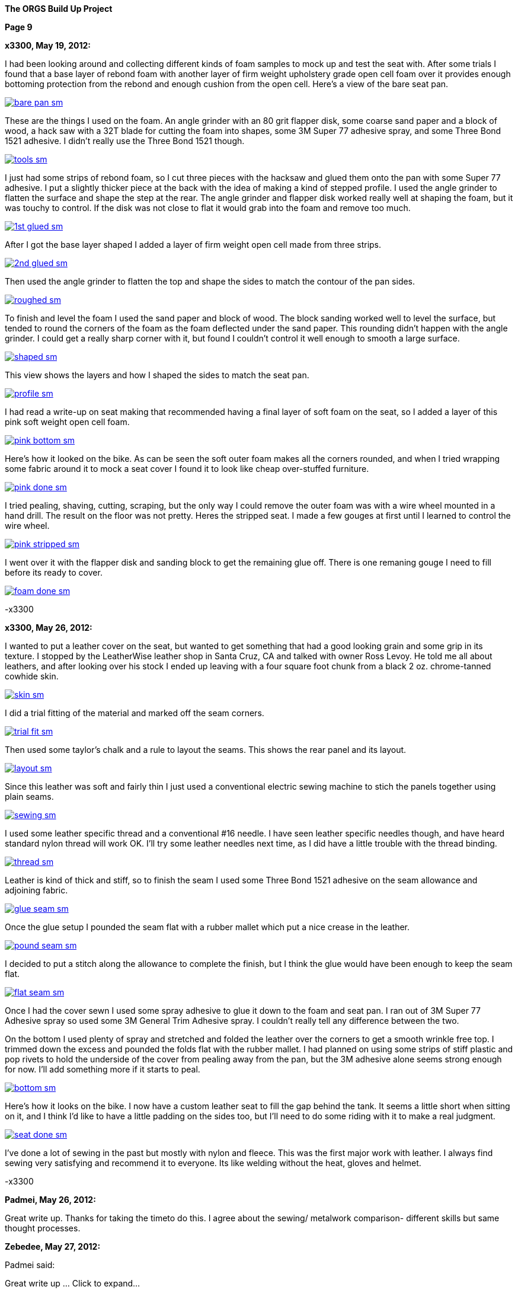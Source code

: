 
:url-bmw-frame-gussets: https://www.advrider.com/f/threads/bmw-frame-gussets.638795/
:url-frame-gussets-svg: https://github.com/moto-design/bmw-frame-gussets


:imagesdir: images

:notitle:
:nofooter:

= ORGS Build Up - Page 9

[big]*The ORGS Build Up Project*

*Page 9*

*x3300, May 19, 2012:*

I had been looking around and collecting different kinds of foam samples to mock up and test the seat with. After some trials I found that a base layer of rebond foam with another layer of firm weight upholstery grade open cell foam over it provides enough bottoming protection from the rebond and enough cushion from the open cell. Here's a view of the bare seat pan.

image::45-seat-foam/bare-pan-sm.jpg[link={imagesdir}/45-seat-foam/bare-pan.jpg,window=_blank]

These are the things I used on the foam. An angle grinder with an 80 grit flapper disk, some coarse sand paper and a block of wood, a hack saw with a 32T blade for cutting the foam into shapes, some 3M Super 77 adhesive spray, and some Three Bond 1521 adhesive. I didn't really use the Three Bond 1521 though.

image::45-seat-foam/tools-sm.jpg[link={imagesdir}/45-seat-foam/tools.jpg,window=_blank]

I just had some strips of rebond foam, so I cut three pieces with the hacksaw and glued them onto the pan with some Super 77 adhesive. I put a slightly thicker piece at the back with the idea of making a kind of stepped profile. I used the angle grinder to flatten the surface and shape the step at the rear. The angle grinder and flapper disk worked really well at shaping the foam, but it was touchy to control. If the disk was not close to flat it would grab into the foam and remove too much.

image::45-seat-foam/1st-glued-sm.jpg[link={imagesdir}/45-seat-foam/1st-glued.jpg,window=_blank]

After I got the base layer shaped I added a layer of firm weight open cell made from three strips.

image::45-seat-foam/2nd-glued-sm.jpg[link={imagesdir}/45-seat-foam/2nd-glued.jpg,window=_blank]

Then used the angle grinder to flatten the top and shape the sides to match the contour of the pan sides.

image::45-seat-foam/roughed-sm.jpg[link={imagesdir}/45-seat-foam/roughed.jpg,window=_blank]

To finish and level the foam I used the sand paper and block of wood. The block sanding worked well to level the surface, but tended to round the corners of the foam as the foam deflected under the sand paper. This rounding didn't happen with the angle grinder. I could get a really sharp corner with it, but found I couldn't control it well enough to smooth a large surface.

image::45-seat-foam/shaped-sm.jpg[link={imagesdir}/45-seat-foam/shaped.jpg,window=_blank]

This view shows the layers and how I shaped the sides to match the seat pan.

image::45-seat-foam/profile-sm.jpg[link={imagesdir}/45-seat-foam/profile.jpg,window=_blank]

I had read a write-up on seat making that recommended having a final layer of soft foam on the seat, so I added a layer of this pink soft weight open cell foam.

image::45-seat-foam/pink-bottom-sm.jpg[link={imagesdir}/45-seat-foam/pink-bottom.jpg,window=_blank]

Here's how it looked on the bike. As can be seen the soft outer foam makes all the corners rounded, and when I tried wrapping some fabric around it to mock a seat cover I found it to look like cheap over-stuffed furniture.

image::45-seat-foam/pink-done-sm.jpg[link={imagesdir}/45-seat-foam/pink-done.jpg,window=_blank]

I tried pealing, shaving, cutting, scraping, but the only way I could remove the outer foam was with a wire wheel mounted in a hand drill. The result on the floor was not pretty. Heres the stripped seat. I made a few gouges at first until I learned to control the wire wheel.

image::45-seat-foam/pink-stripped-sm.jpg[link={imagesdir}/45-seat-foam/pink-stripped.jpg,window=_blank]

I went over it with the flapper disk and sanding block to get the remaining glue off. There is one remaning gouge I need to fill before its ready to cover.

image::45-seat-foam/foam-done-sm.jpg[link={imagesdir}/45-seat-foam/foam-done.jpg,window=_blank]

-x3300

*x3300, May 26, 2012:*

I wanted to put a leather cover on the seat, but wanted to get something that had a good looking grain and some grip in its texture. I stopped by the LeatherWise leather shop in Santa Cruz, CA and talked with owner Ross Levoy. He told me all about leathers, and after looking over his stock I ended up leaving with a four square foot chunk from a black 2 oz. chrome-tanned cowhide skin.

image::46-seat-cover/skin-sm.jpg[link={imagesdir}/46-seat-cover/skin.jpg,window=_blank]

I did a trial fitting of the material and marked off the seam corners.

image::46-seat-cover/trial-fit-sm.jpg[link={imagesdir}/46-seat-cover/trial-fit.jpg,window=_blank]

Then used some taylor's chalk and a rule to layout the seams. This shows the rear panel and its layout.

image::46-seat-cover/layout-sm.jpg[link={imagesdir}/46-seat-cover/layout.jpg,window=_blank]

Since this leather was soft and fairly thin I just used a conventional electric sewing machine to stich the panels together using plain seams.

image::46-seat-cover/sewing-sm.jpg[link={imagesdir}/46-seat-cover/sewing.jpg,window=_blank]

I used some leather specific thread and a conventional #16 needle. I have seen leather specific needles though, and have heard standard nylon thread will work OK. I'll try some leather needles next time, as I did have a little trouble with the thread binding.

image::46-seat-cover/thread-sm.jpg[link={imagesdir}/46-seat-cover/thread.jpg,window=_blank]

Leather is kind of thick and stiff, so to finish the seam I used some Three Bond 1521 adhesive on the seam allowance and adjoining fabric.

image::46-seat-cover/glue-seam-sm.jpg[link={imagesdir}/46-seat-cover/glue-seam.jpg,window=_blank]

Once the glue setup I pounded the seam flat with a rubber mallet which put a nice crease in the leather.

image::46-seat-cover/pound-seam-sm.jpg[link={imagesdir}/46-seat-cover/pound-seam.jpg,window=_blank]

I decided to put a stitch along the allowance to complete the finish, but I think the glue would have been enough to keep the seam flat.

image::46-seat-cover/flat-seam-sm.jpg[link={imagesdir}/46-seat-cover/flat-seam.jpg,window=_blank]

Once I had the cover sewn I used some spray adhesive to glue it down to the foam and seat pan. I ran out of 3M Super 77 Adhesive spray so used some 3M General Trim Adhesive spray. I couldn't really tell any difference between the two.

On the bottom I used plenty of spray and stretched and folded the leather over the corners to get a smooth wrinkle free top. I trimmed down the excess and pounded the folds flat with the rubber mallet. I had planned on using some strips of stiff plastic and pop rivets to hold the underside of the cover from pealing away from the pan, but the 3M adhesive alone seems strong enough for now. I'll add something more if it starts to peal.

image::46-seat-cover/bottom-sm.jpg[link={imagesdir}/46-seat-cover/bottom.jpg,window=_blank]

Here's how it looks on the bike. I now have a custom leather seat to fill the gap behind the tank. It seems a little short when sitting on it, and I think I'd like to have a little padding on the sides too, but I'll need to do some riding with it to make a real judgment.

image::46-seat-cover/seat-done-sm.jpg[link={imagesdir}/46-seat-cover/seat-done.jpg,window=_blank]

I've done a lot of sewing in the past but mostly with nylon and fleece. This was the first major work with leather. I always find sewing very satisfying and recommend it to everyone. Its like welding without the heat, gloves and helmet.

-x3300

*Padmei, May 26, 2012:*

Great write up. Thanks for taking the timeto do this. I agree about the sewing/ metalwork comparison- different skills but same thought processes.

*Zebedee, May 27, 2012:*

Padmei said:

Great write up ... Click to expand...

+1

... and it's great to see the build back on track

*mikyheimann, May 28, 2012:*

But you must have an iron butt!!

*x3300, Jun 2, 2012:*

I spent the long holiday weekend finishing up a lot of the small miscellaneous work. All those small jobs ended up taking a lot of time.

To get a 12mm socket on the final drive mounting nuts I needed to grind some of the weld off the lower swingarm stiffener I added.

image::47-forward-motion/grind-sm.jpg[link={imagesdir}/47-forward-motion/grind.jpg,window=_blank]

The longer swingarm would need more oil, so I looked at the specs for the SWB and LWB /5's. The LWB has a 50mm longer swingarm and takes 25cc more oil, so for my arm I added:

orgs oil = 150cc + 125mm * 25cc / 50mm = 212cc

I swapped out the bean can I had overhauled before for another that needed service. I wanted to find a replacement oil seal. The one in the can was marked 12.5 x 20 x 5. After some searching I found that there is a distributor seal kit (part number 969330K) for 1988-1991 Volvo 780 Turbos that has a 12.5 x 20 x 5 seal in it. I ordered a kit to have on hand, but just lubed up and reassembled this can with the old seal.

image::47-forward-motion/bean-can-sm.jpg[link={imagesdir}/47-forward-motion/bean-can.jpg,window=_blank]

I wanted to use some LED turn signals because of their longer 'bulb' life and reduced power, but the GS flasher unit cannot drive the higher impedance LEDs properly. Also, the later model R100GS uses the K-bike controls which use momentary switches to engage the signal and a single momentary switch to cancel. The controller unit is not just a simple thermal flasher relay, but has some more circuitry for the logic needed.

image::47-forward-motion/flasher-sm.jpg[link={imagesdir}/47-forward-motion/flasher.jpg,window=_blank]

It was a little pricey, but as an easy way to get things to work I bought a Kisan Electronics Signal Minder model SM-6. This unit can drive LED signals, and has some other added features.

image::47-forward-motion/signal-minder-sm.jpg[link={imagesdir}/47-forward-motion/signal-minder.jpg,window=_blank]

I was a little disappointed that it wasn't a direct replacement. I wrapped it in tape to insulate the connectors from grounding against the frame and used a tie wrap to attach it. I'll work on a permanent mount for it if I decide to use it, but I may just convert to a simpler system that doesn't use the GS controls.

image::47-forward-motion/minder-mount-sm.jpg[link={imagesdir}/47-forward-motion/minder-mount.jpg,window=_blank]

I bought some Lockhart Phillips short stalk signals and made these slots in my tail light bracket for them. The wires come out the center of the signal mounting bolt, so with a slot I can remove the signals easier.

image::47-forward-motion/rear-signal-sm.jpg[link={imagesdir}/47-forward-motion/rear-signal.jpg,window=_blank]

For a clean look I routed the harness under the back of the fender. It comes out from a hole near the rear rack, then up to the front of the sub-frame.

image::47-forward-motion/tail-light-sm.jpg[link={imagesdir}/47-forward-motion/tail-light.jpg,window=_blank]

I put the front signals on the side of the dash.

image::47-forward-motion/front-signals-sm.jpg[link={imagesdir}/47-forward-motion/front-signals.jpg,window=_blank]

I had a trashed R100GS SupperTrapp exhaust that with some encouragement and bailing wire I got to fit with my swingarm and subframe.

image::47-forward-motion/muffler-sm.jpg[link={imagesdir}/47-forward-motion/muffler.jpg,window=_blank]

Its been a long time since I've had the bike out of the garage, but after checking all the wiring, hooking up the fuel lines, filling the final drive, mounting the battery, etc. I couldn't think of any reason not to bring it out. I used this differential manometer to get the carbs balanced.

image::47-forward-motion/balance-sm.jpg[link={imagesdir}/47-forward-motion/balance.jpg,window=_blank]

I don't have a side stand yet so use this step to prop the bike up.

ORGS 1st Ride Video: https://youtu.be/d9b6zWR_9og

-x3300

*hardwaregrrl, Jun 2, 2012:*

Whoooo-hooooo!!!!!!

*Padmei, Jun 2, 2012:*

cool daddio

*mr_magicfingers, Jun 3, 2012:*

That ride must have felt good

*Zebedee, Jun 3, 2012:*

Nice to see the bike mobile, especially after the great build report ...

John

*Tengai In Toronto, Jun 3, 2012:*

I'm proud of myself after changing my own brake pads. I might even brag to my girlfriend. But this? This is just ridiculous.

*x3300, Jun 23, 2012:*

The exhaust system is one of the things that really makes a bike's character, and I figured I'd like to have one that was distinctive. I'd need something that would work with my repositioned foot pegs and custom sub-frame. The idea of custom stainless sounded cool, but I was a bit unsure if I could make that happen; two tubes snaking around the bike, close to the frame, fitting into the head, no leaks, ground clearance, coming together, welded stainless, what to buy.

The info I found on exhaust system design was mainly for cars. Some of it was useful, but some was clearly incorrect. A good one on welding is here at Burns Stainless.

For my use I want good low and mid-range power so I decided to make some long primary tubes close to the 38 mm outside diameter of the stock GS. I studied the catalog at Columbia River Mandrel Bending and found a selection of 1.5" OD 16 gage 304 stainless bends. 1.5" equals 38.1 mm, and I though I could do something to get that to fit into the 38 mm exhaust port. To get an idea of what would work I made up some paper patterns. This one is based on a 2.25" radius 180 degree bend mated to a 3.0" radius 45 degree.

image::48-equal-length-tubes/patern-sm.jpg[link={imagesdir}/48-equal-length-tubes/patern.jpg,window=_blank]

After a lot of thought and mockups I put in an order for a selection of bends. I ended up not using the big U bends seen. Once I received the bends I thought the 16 gage was a little heavy, but indestructible. Maybe 18 gage would be better.

image::48-equal-length-tubes/bends-sm.jpg[link={imagesdir}/48-equal-length-tubes/bends.jpg,window=_blank]

I used the solid sealing ring as a guide and filed the tube until it fit into the exhaust port.

image::48-equal-length-tubes/port-file-sm.jpg[link={imagesdir}/48-equal-length-tubes/port-file.jpg,window=_blank]

Here's a stock R100GS exhaust header. I wanted to not make mine any more vulnerable, but saw no reason to match the shape of this one.

image::48-equal-length-tubes/stock-left-sm.jpg[link={imagesdir}/48-equal-length-tubes/stock-left.jpg,window=_blank]

I used this setup to make sure the upper end of the 45 degree bend intersected the U bend at a tangent. The larger board in back extends out parallel to the plane of the U bend.

image::48-equal-length-tubes/right-fitting-sm.jpg[link={imagesdir}/48-equal-length-tubes/right-fitting.jpg,window=_blank]

Once I got the lower end of the 45 to follow the frame where I wanted it and the upper end to be in the same plane and touching the U bend I marked where the cuts were needed. I used the geometry of my setup to get the cut point of the 45. The tubes are 1.5" diameter, and at a tangent to the U bend, which has an outside radius of 3" (2.25 + 1.5 / 2 = 3), so I figured to move the 45 bend back along the axis of its lower end until it mated with the U bend I would need to move the cut up by 1.5", the green mark shown.

image::48-equal-length-tubes/right-layout-sm.jpg[link={imagesdir}/48-equal-length-tubes/right-layout.jpg,window=_blank]

I used this setup with the 3" side of some 1-2-3 blocks to make a mark the was perpendicular to the bend. The tubes have a 2.25" centerline bend and 1.5" OD, so any centerline radius would be 3" (2.25 + 1.5 / 2 = 3) above an outside tangent.

image::48-equal-length-tubes/scribe-sm.jpg[link={imagesdir}/48-equal-length-tubes/scribe.jpg,window=_blank]

Here's how I got the inside.

image::48-equal-length-tubes/inner-scribe-sm.jpg[link={imagesdir}/48-equal-length-tubes/inner-scribe.jpg,window=_blank]

I tried using a hacksaw, but I guess the stainless would work harden and it was really tough going. I ended up using this abrasive cut off tool then finishing with some grinding and filing as needed to get the joint fitted without gaps.

image::48-equal-length-tubes/cutting-sm.jpg[link={imagesdir}/48-equal-length-tubes/cutting.jpg,window=_blank]

Even though I still had a huge amount ahead of me I was really happy to get this far.

image::48-equal-length-tubes/header-done-sm.jpg[link={imagesdir}/48-equal-length-tubes/header-done.jpg,window=_blank]

On the right I needed to route around the oil cooler lines. It seems equal length header tubes have desirable performance properties, and I read they are a source of pride for header builders, so I figured I needed them too.

I measured that the right cylinder is 40 mm in front of the left, but in my design I wanted the muffler on the left, so the right tube would need to cross over to the left side in back of the trans. That cross over adds more than the 80 mm gained from cylinder offset, so I made the right tube as short I could while clearing the oil lines. To get the tight route I decided I would arrange it so that to change the filter I could remove the rear muffler section, loosen the exhaust port nut and swing the right header tube out enough to access the filter.

To fit the right side I used the cut part of the left hand U bend and a new 2.25" U bend with one end cut down to a minimum. If the mating ends were in the same plane a straight edge touching both would naturally be at tangents, so it was easy to mark the cuts and measure the length of tube needed to connect the bends.

image::48-equal-length-tubes/left-layout-sm.jpg[link={imagesdir}/48-equal-length-tubes/left-layout.jpg,window=_blank]

Stainless steel oxidizes at welding temperatures, so special care should be taken to avoid oxidation of the back side of the weld. The standard methods are to either back purge while welding by sealing the tube ends and filling the tubes with welding gas, or use a stainless welding flux. I used this Type B Solar Flux. I found that a contact lens case makes a nice mixing container. The methyl alcohol that it needs to be mixed with evaporates quickly and this case can be closed up while working.

image::48-equal-length-tubes/flux-sm.jpg[link={imagesdir}/48-equal-length-tubes/flux.jpg,window=_blank]

The flux seems like a vitreous enamel that melts and forms a liquid seal that crystallizes when it cools. Here's the back side after a weld.

image::48-equal-length-tubes/melted-flux-sm.jpg[link={imagesdir}/48-equal-length-tubes/melted-flux.jpg,window=_blank]

Headers tacked.

image::48-equal-length-tubes/headers-sm.jpg[link={imagesdir}/48-equal-length-tubes/headers.jpg,window=_blank]

To mock up the tubes I used these sleeves made from plastic drink bottles and hose clamps. They didn't make super solid joints, but it made things a lot easier. With the clear plastic I could center the hose clamp over the joint.

image::48-equal-length-tubes/sleeve-sm.jpg[link={imagesdir}/48-equal-length-tubes/sleeve.jpg,window=_blank]

I wanted to route the tubes in close to the frame, but there are just a few bends available in the catalog to work with, and that really complicates the process. I spent a lot of time fitting the rear parts, getting a nice route where both tubes would come together in the back where I wanted them to.

image::48-equal-length-tubes/rear-fitting-sm.jpg[link={imagesdir}/48-equal-length-tubes/rear-fitting.jpg,window=_blank]

I used this piece of larger tube to mark straight tubes for cutting.

image::48-equal-length-tubes/tube-scribe-sm.jpg[link={imagesdir}/48-equal-length-tubes/tube-scribe.jpg,window=_blank]

I chiseled out a few threads in this hose clamp to help tack weld in tight places.

image::48-equal-length-tubes/tack-clamp-sm.jpg[link={imagesdir}/48-equal-length-tubes/tack-clamp.jpg,window=_blank]

At first it was hard accept that it was welded together, but it just didn't work. After breaking a dozen joints or so I found I would do it without hesitation just to try a minor adjustment.

image::48-equal-length-tubes/break-sm.jpg[link={imagesdir}/48-equal-length-tubes/break.jpg,window=_blank]

I laid the bike over like this while working. I had a stool positioned on each side so I could flip it back and forth as needed.

image::48-equal-length-tubes/lean-sm.jpg[link={imagesdir}/48-equal-length-tubes/lean.jpg,window=_blank]

I used some wide boards against the rear tire to get the tube ends parallel to the bike's centerline and positioned to clear the tire. To check the tube length I laid a piece of string over the centerline of the tubes.

image::48-equal-length-tubes/board-sm.jpg[link={imagesdir}/48-equal-length-tubes/board.jpg,window=_blank]

To make it easy to get the left tube out of the cylinder head I wanted to route the left tube such that it would clear the foot peg when swung out.

image::48-equal-length-tubes/peg-bend-sm.jpg[link={imagesdir}/48-equal-length-tubes/peg-bend.jpg,window=_blank]

image::48-equal-length-tubes/peg-clearance-sm.jpg[link={imagesdir}/48-equal-length-tubes/peg-clearance.jpg,window=_blank]

Once I had the tube routing done and all joints tacked I measured the tube lengths and found I needed to add 28 mm to the left tube. I had planned on needing this adjustment and arranged for the left tube to be positioned such that I could add 14 mm to the tube where it fits into the exhaust port and add another 14 mm to a straight section under the cylinder to make up for the 28 mm difference but leave the rear routing of the tube unchanged. The photo of the melted flux shows the 14 mm end extension.

As received, the tubes have a lot of tooling marks from the bending process. Once I got the tubes tack welded together I spent some time polishing before doing the final welds. Here's the setup I used to do the final welds. With the round profile of the tubes I found I needed to be very careful to keep the torch near perpendicular to the tube to get proper gas coverage to avoid oxidation.

image::48-equal-length-tubes/welding-sm.jpg[link={imagesdir}/48-equal-length-tubes/welding.jpg,window=_blank]

The finished equal length tubes.

image::48-equal-length-tubes/tubes-sm.jpg[link={imagesdir}/48-equal-length-tubes/tubes.jpg,window=_blank]

To do a final more accurate check I taped up the front ends and filled each tube with water using this graduated cylinder. I was really surprised to find that the difference was within the accuracy of the cylinder, so within about 1 ml. The volume was 1100 ml each, just over two displacements of the engine's 490 cc cylinder.

image::48-equal-length-tubes/fill-sm.jpg[link={imagesdir}/48-equal-length-tubes/fill.jpg,window=_blank]

I used this expander on the right tube to get a good seal at the exhaust port. The short tube end was drawn smaller near the bend.

image::48-equal-length-tubes/expander-sm.jpg[link={imagesdir}/48-equal-length-tubes/expander.jpg,window=_blank]

Here are a few views of the finished tubes installed.

image::48-equal-length-tubes/end-done-sm.jpg[link={imagesdir}/48-equal-length-tubes/end-done.jpg,window=_blank]

image::48-equal-length-tubes/left-done-sm.jpg[link={imagesdir}/48-equal-length-tubes/left-done.jpg,window=_blank]

image::48-equal-length-tubes/right-done-sm.jpg[link={imagesdir}/48-equal-length-tubes/right-done.jpg,window=_blank]

Stainless steel is cool to work with, its really nice to get it polished up.

At the start I didn't know what the outcome would be, and it was a lot of work, much more than I thought, but when I look at the result I am very satisfied with my exhaust so far.

-x3300

*Padmei, Jun 23, 2012:*

Wow:eek1 There is a lot of work in that. Nice work.

*villageidiot, Jun 23, 2012:*

beautiful pipes.

now all you need to do is take them to a tubing place like advanced tube in huntington beach and they can bend that up on a computer inside mandrel bender.

im sure people would love to have a set of pipes like that

*bpeckm, Jun 23, 2012:*

At the start I didn't know what the outcome would be, and it was a lot of work, much more than I thought, but when I look at the result I am very satisfied with my exhaust so far. Click to expand...

wow!

*mr_magicfingers, Jun 24, 2012:*

That's a serious amount of work, and fascinating to follow along with the process. This bike really is going to be a complete one-off labour of love.

*Jon-Lars, Jun 24, 2012:*

Awesome! That is some nice fab work, once again!

*Gimmeslack, Jun 25, 2012:*

Schweeeeet!!!

*datchew, Jun 25, 2012:*

you're an animal.


*NOTICES*

All ORGS design materials are relesed under the Fabricators Design License.

Copyright x3300
